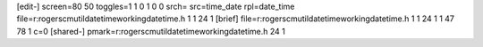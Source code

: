 [edit-]
screen=80 50
toggles=1 1 0 1 0 0
srch=
src=time_date
rpl=date_time
file=r:\rogers\cm\util\datetime\working\datetime.h 1 1 24 1
[brief]
file=r:\rogers\cm\util\datetime\working\datetime.h 1 1 24 1 1 47 78 1 c=0
[shared-]
pmark=r:\rogers\cm\util\datetime\working\datetime.h 24 1
